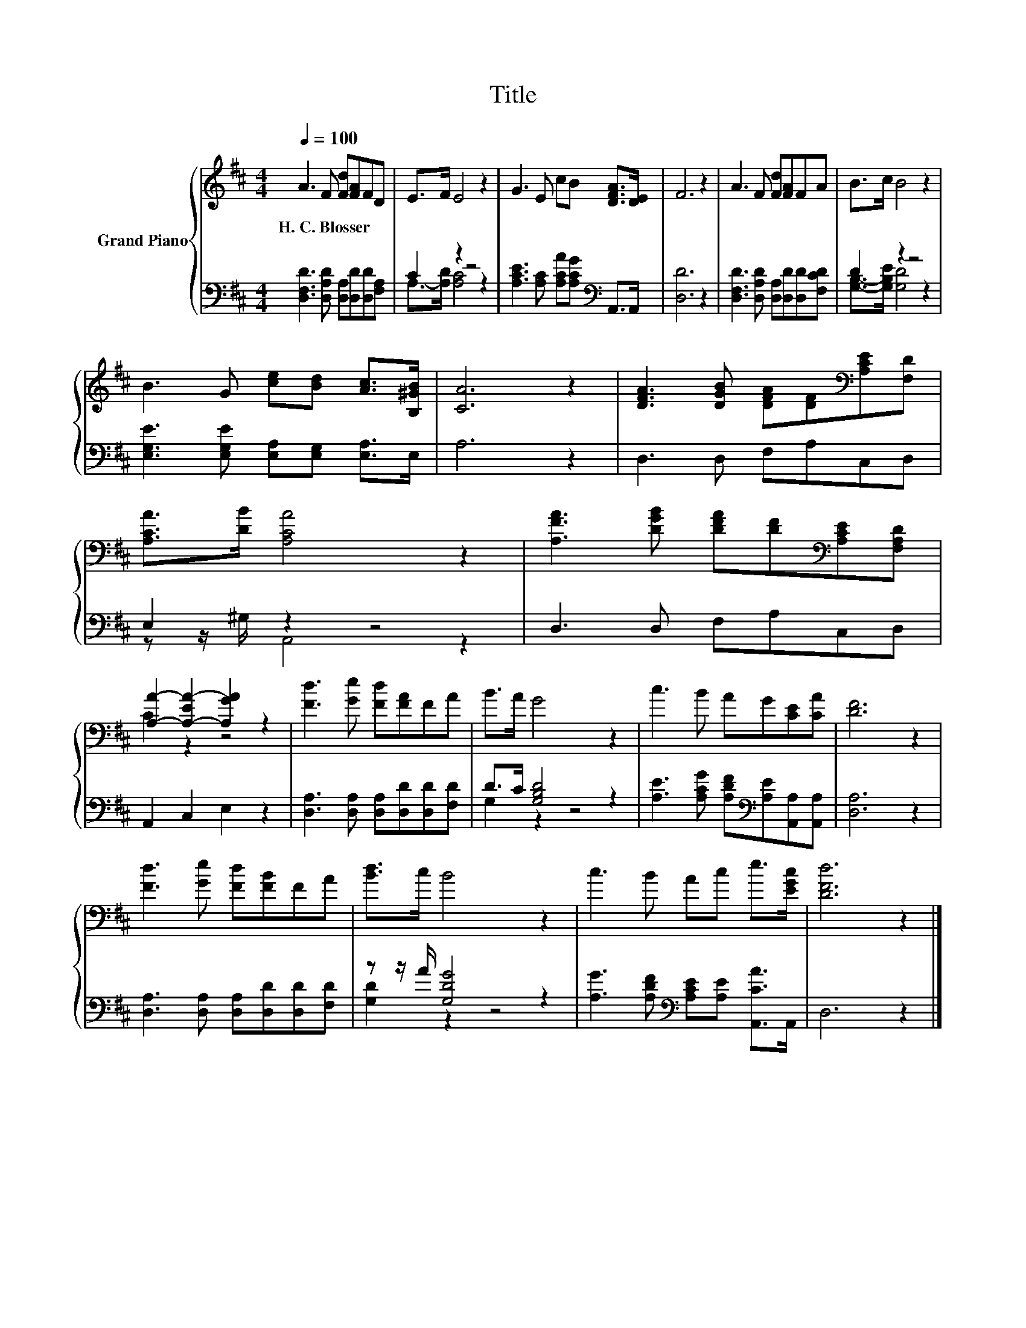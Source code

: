 X:1
T:Title
%%score { ( 1 4 ) | ( 2 3 ) }
L:1/8
Q:1/4=100
M:4/4
K:D
V:1 treble nm="Grand Piano"
V:4 treble 
V:2 bass 
V:3 bass 
V:1
 A3 F [Fd][FA]FD | E>F E4 z2 | G3 E cB [DFA]>[DE] | F6 z2 | A3 F [Fd][FA]FA | B>c B4 z2 | %6
w: H.~C.~Blosser * * * * *||||||
 B3 G [ce][Bd] [Ac]>[B,^GB] | [CA]6 z2 | [DFA]3 [DGB] [DFA][DF][K:bass][A,CE][F,D] | %9
w: |||
 [A,CA]>[DB] [A,CA]4 z2 | [A,FA]3 [DGB] [DFA][DF][K:bass][A,CE][F,A,D] | %11
w: ||
 [A,A]2- [A,-EA-]2 [A,GA]2 z2 | [Fd]3 [Ge] [Fd][FA]FA | B>A G4 z2 | c3 B AG[CE][CA] | [DF]6 z2 | %16
w: |||||
 [Fd]3 [Ge] [Fd][FB]FA | [Bd]>c B4 z2 | c3 B Ac e>[EGc] | [DFd]6 z2 |] %20
w: ||||
V:2
 [D,F,D]3 [D,A,D] [D,A,][D,D][D,D][F,A,] | C2 z2 z4 | [A,CE]3 [A,C] [A,CA][A,CG][K:bass] A,,>A,, | %3
 [D,D]6 z2 | [D,F,D]3 [D,A,D] [D,A,][D,D][D,D][F,CD] | D2 z2 z4 | %6
 [E,G,E]3 [E,G,E] [E,A,][E,G,] [E,A,]>E, | A,6 z2 | D,3 D, F,A,C,D, | E,2 z2 z4 | D,3 D, F,A,C,D, | %11
 A,,2 C,2 E,2 z2 | [D,A,]3 [D,A,] [D,A,][D,D][D,D][F,D] | D>C [G,B,D]4 z2 | %14
 [A,E]3 [A,CG] [A,DF][K:bass][A,E][A,,A,][A,,A,] | [D,A,]6 z2 | %16
 [D,A,]3 [D,A,] [D,A,][D,D][D,D][F,D] | z z/ A/ [G,DG]4 z2 | %18
 [A,G]3 [A,DF][K:bass] [A,CE][A,E] [A,,CA]>A,, | D,6 z2 |] %20
V:3
 x8 | A,->[A,D] [A,C]4 z2 | x6[K:bass] x2 | x8 | x8 | [G,B,]->[G,B,E] [G,D]4 z2 | x8 | x8 | x8 | %9
 z z/ ^G,/ A,,4 z2 | x8 | x8 | x8 | G,2 z2 z4 | x5[K:bass] x3 | x8 | x8 | [G,D]2 z2 z4 | %18
 x4[K:bass] x4 | x8 |] %20
V:4
 x8 | x8 | x8 | x8 | x8 | x8 | x8 | x8 | x6[K:bass] x2 | x8 | x6[K:bass] x2 | C2 z2 z4 | x8 | x8 | %14
 x8 | x8 | x8 | x8 | x8 | x8 |] %20

